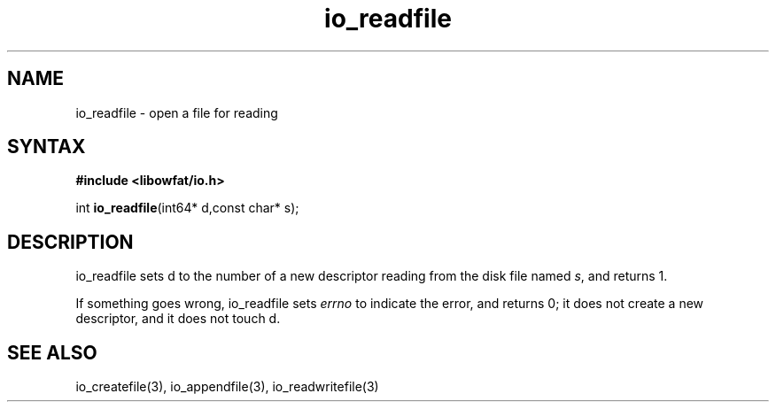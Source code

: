 .TH io_readfile 3
.SH NAME
io_readfile \- open a file for reading
.SH SYNTAX
.B #include <libowfat/io.h>

int \fBio_readfile\fP(int64* d,const char* s);
.SH DESCRIPTION
io_readfile sets d to the number of a new descriptor reading from the
disk file named \fIs\fR, and returns 1.

If something goes wrong, io_readfile sets \fIerrno\fR to indicate the error, and
returns 0; it does not create a new descriptor, and it does not touch d.
.SH "SEE ALSO"
io_createfile(3), io_appendfile(3), io_readwritefile(3)
